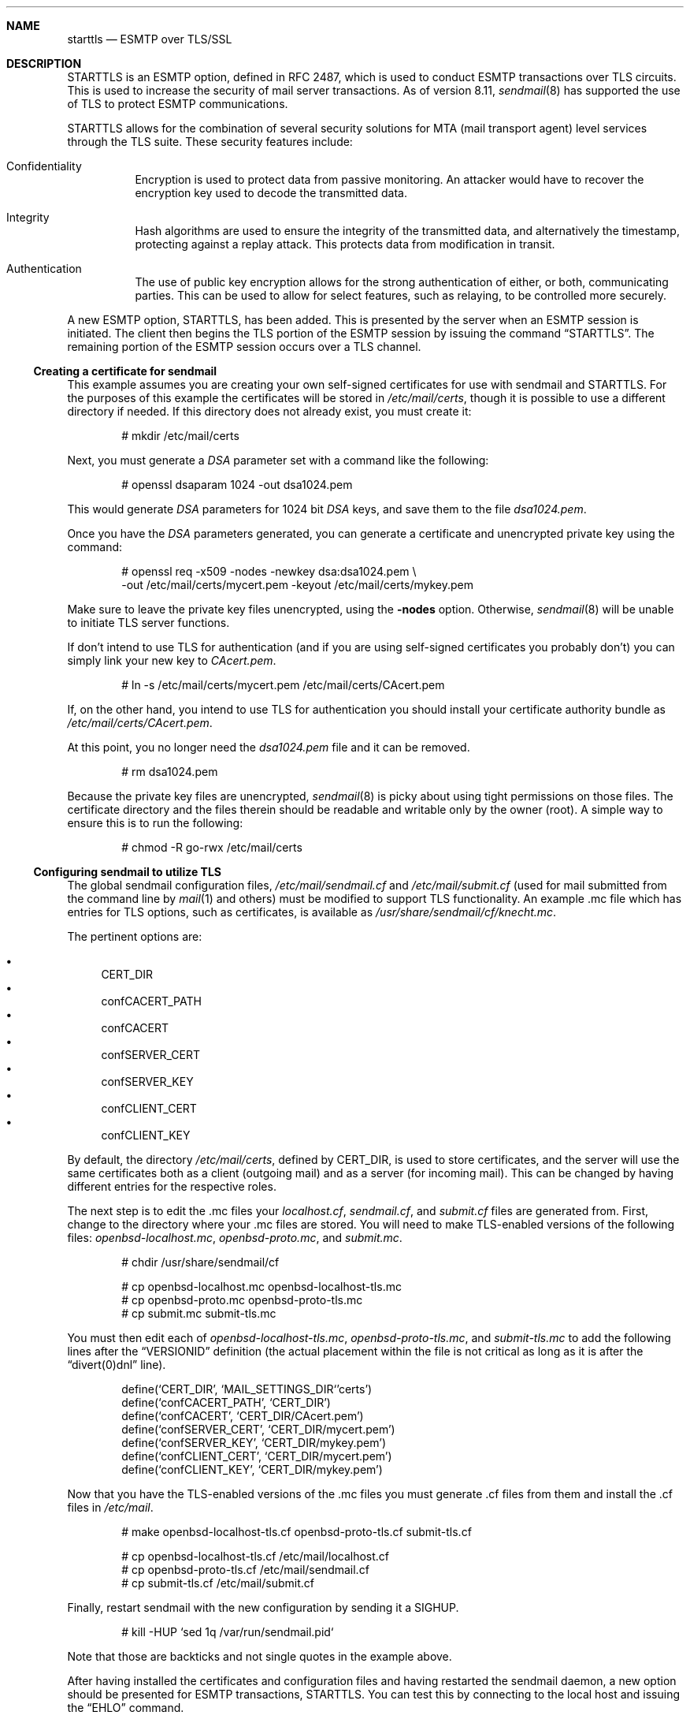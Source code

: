 .\" $OpenBSD: starttls.8,v 1.2 2002/01/11 22:14:13 millert Exp $
.Dd January 11, 2002
.Dt STARTTLS 8
.Sh NAME
.Nm starttls 
.Nd ESMTP over TLS/SSL
.Sh DESCRIPTION
STARTTLS is an ESMTP option, defined in RFC 2487, which is used to conduct
ESMTP transactions over TLS circuits.
This is used to increase the security of mail server transactions.
As of version 8.11, 
.Xr sendmail 8
has supported the use of TLS to protect ESMTP communications.
.Pp
STARTTLS allows for the combination of several security solutions for MTA
(mail transport agent) level services through the TLS suite.
These security features include:
.Bl -tag -width Ds
.It Confidentiality
Encryption is used to protect data from passive monitoring.
An attacker would have to recover the encryption key used to
decode the transmitted data.
.It Integrity
Hash algorithms are used to ensure the integrity of the
transmitted data, and alternatively the timestamp, protecting against a
replay attack.
This protects data from modification in transit.
.It Authentication
The use of public key encryption allows for the strong authentication of
either, or both, communicating parties.
This can be used to allow for select features, such as relaying,
to be controlled more securely.
.El
.Pp
A new ESMTP option, STARTTLS, has been added.
This is presented by the server when an ESMTP session is initiated.
The client then begins the TLS portion of the ESMTP session by issuing
the command
.Dq STARTTLS .
The remaining portion of the ESMTP session occurs over a TLS channel.
.Ss Creating a certificate for sendmail
This example assumes you are creating your own self-signed certificates
for use with sendmail and STARTTLS.
For the purposes of this example the certificates will be stored in
.Pa /etc/mail/certs ,
though it is possible to use a different directory if needed.
If this directory does not already exist, you must create it:
.Bd -literal -offset indent -width Ds
# mkdir /etc/mail/certs
.Ed
.Pp
Next, you must generate a
.Ar DSA
parameter set with a command like the following:
.Bd -literal -offset indent -width Ds
# openssl dsaparam 1024 -out dsa1024.pem
.Ed
.Pp
This would generate
.Ar DSA
parameters for 1024 bit
.Ar DSA
keys, and save them to the
file
.Pa dsa1024.pem .
.Pp
Once you have the
.Ar DSA
parameters generated, you can generate a certificate
and unencrypted private key using the command:
.Bd -literal -offset indent -width Ds
# openssl req -x509 -nodes -newkey dsa:dsa1024.pem \\
  -out /etc/mail/certs/mycert.pem -keyout /etc/mail/certs/mykey.pem
.Ed
.Pp
Make sure to leave the private key files unencrypted, using the
.Fl nodes 
option.
Otherwise,
.Xr sendmail 8
will be unable to initiate TLS server functions.
.Pp
If don't intend to use TLS for authentication (and if you are using
self-signed certificates you probably don't) you can simply link
your new key to
.Pa CAcert.pem .
.Bd -literal -offset indent -width Ds
# ln -s /etc/mail/certs/mycert.pem /etc/mail/certs/CAcert.pem
.Ed
.Pp
If, on the other hand, you intend to use TLS for authentication
you should install your certificate authority bundle as
.Pa /etc/mail/certs/CAcert.pem .
.Pp
At this point, you no longer need the
.Pa dsa1024.pem
file and it can be removed.
.Bd -literal -offset indent -width Ds
# rm dsa1024.pem
.Ed
.Pp
Because the private key files are unencrypted,
.Xr sendmail 8
is picky about using tight permissions on those files.
The certificate directory and the files therein should be
readable and writable only by the owner (root).
A simple way to ensure this is to run the following:
.Bd -literal -offset indent -width Ds
# chmod -R go-rwx /etc/mail/certs
.Ed
.Ss Configuring sendmail to utilize TLS
The global sendmail configuration files,
.Pa /etc/mail/sendmail.cf
and
.Pa /etc/mail/submit.cf
(used for mail submitted from the command line by
.Xr mail 1
and others) must be modified to support TLS functionality.
An example .mc file which has entries for TLS options, such as certificates,
is available as
.Pa /usr/share/sendmail/cf/knecht.mc .
.Pp
The pertinent options are:
.Pp
.Bl -bullet -literal -compact
.It
CERT_DIR
.It
confCACERT_PATH
.It
confCACERT
.It
confSERVER_CERT
.It
confSERVER_KEY
.It
confCLIENT_CERT
.It
confCLIENT_KEY
.El
.Pp
.Pp
By default, the directory 
.Pa /etc/mail/certs ,
defined by CERT_DIR, is used to store certificates, and the server will
use the same certificates both as a client (outgoing mail) and as a server
(for incoming mail).
This can be changed by having different entries for the respective roles.
.Pp
The next step is to edit the .mc files your
.Pa localhost.cf ,
.Pa sendmail.cf ,
and
.Pa submit.cf
files are generated from.
First, change to the directory where your .mc files are stored.
You will need to make TLS-enabled versions of the following files:
.Pa openbsd-localhost.mc ,
.Pa openbsd-proto.mc ,
and
.Pa submit.mc .
.Bd -literal -offset indent -width Ds
# chdir /usr/share/sendmail/cf

# cp openbsd-localhost.mc openbsd-localhost-tls.mc
# cp openbsd-proto.mc openbsd-proto-tls.mc
# cp submit.mc submit-tls.mc
.Ed
.Pp
You must then edit each of
.Pa openbsd-localhost-tls.mc ,
.Pa openbsd-proto-tls.mc ,
and
.Pa submit-tls.mc
to add the following lines after the
.Dq VERSIONID
definition (the actual placement within the file is not critical as long
as it is after the
.Dq divert(0)dnl
line).
.Bd -literal -offset indent -width Ds
define(`CERT_DIR',        `MAIL_SETTINGS_DIR`'certs')
define(`confCACERT_PATH', `CERT_DIR')
define(`confCACERT',      `CERT_DIR/CAcert.pem')
define(`confSERVER_CERT', `CERT_DIR/mycert.pem')
define(`confSERVER_KEY',  `CERT_DIR/mykey.pem')
define(`confCLIENT_CERT', `CERT_DIR/mycert.pem')
define(`confCLIENT_KEY',  `CERT_DIR/mykey.pem')
.Ed
.Pp
Now that you have the TLS-enabled versions of the .mc files
you must generate .cf files from them and install the .cf
files in
.Pa /etc/mail .
.Bd -literal -offset indent -width Ds
# make openbsd-localhost-tls.cf openbsd-proto-tls.cf submit-tls.cf

# cp openbsd-localhost-tls.cf /etc/mail/localhost.cf
# cp openbsd-proto-tls.cf /etc/mail/sendmail.cf
# cp submit-tls.cf /etc/mail/submit.cf
.Ed
.Pp
Finally, restart sendmail with the new configuration by sending
it a
.Dv SIGHUP .
.Bd -literal -offset indent -width Ds
# kill -HUP `sed 1q /var/run/sendmail.pid`
.Ed
.Pp
Note that those are backticks and not single quotes in the example above.
.Pp
After having installed the certificates and configuration files and having
restarted the sendmail daemon, a new option should be presented for ESMTP
transactions, STARTTLS.
You can test this by connecting to the local host and issuing the
.Dq EHLO
command.
.Bd -literal -offset indent -width Ds
# telnet localhost 25
Trying ::1...
Connected to localhost.
Escape character is '^]'.
220 localhost ESMTP Sendmail 8.12.1/8.12.1 ready
EHLO localhost
.Ed
.Pp
After typing
.Em EHLO localhost
you should receive something like the following back.
.Bd -literal -offset indent -width Ds
250-localhost Hello localhost [IPv6:::1], pleased to meet you
250-ENHANCEDSTATUSCODES
250-PIPELINING
250-EXPN
250-VERB
250-8BITMIME
250-SIZE
250-DSN
250-ETRN
250-STARTTLS
250-DELIVERBY
250 HELP
.Ed
.Pp
You should see
.Dq STARTTLS
listed along with the other options.
If so, congratulations, sendmail will now use TLS to encrypt your mail
traffic when the remote server supports it.
If not, check
.Pa /var/log/mail
to see whether sendmail has reported any security problems or other errors.
.Ss Uses for TLS-Equipped sendmail
The most obvious use of a cryptographically enabled sendmail installation
is for confidentiality of the electronic mail transaction and the
integrity checking provided by the cipher suite.
All traffic between the two mail servers is encrypted, including the
sender and recipient addresses.
TLS also allows for authentication of either or both systems in the transaction.
.Pp
One use of public key cryptography is for strong authentication.
We can use this authentication to selectively relay clients, including
other mail servers and mobile clients like laptops.
However, there have been some problems getting some mail clients to work using
certificate-based authentication. 
Note that your clients will have to generate certificates and have them
signed (for trust validation) by a CA (certificate authority) you also trust,
if you configure your server to do client certificate checking.
.Pp
The use of the access map (usually
.Pa /etc/mail/access ) ,
which is normally used to determine connections and relaying,
can also be extended to give server level control for the use of TLS.
Two new entries are available for TLS options:
.Bl -tag -width Ds -offset indent
.It VERIFY
contains the status of the level of verification (held in the macro {verify})
.It ENCR
the strength of the encryption (in the macro {cipher_bits})
.El
.Pp
VERIFY can also accept the argument for {cipher_bits}.
Here are a few example entries that illustrate these features, and
the role based granularity as well:
.\" XXX - clean this up
.Bl -tag -width Ds
.It "Force strong (112 bit) encryption for communications for this server:"
.sp
.Li server1.example.net             ENCR:112
.It "For a TLS client, force string verification depths to at least 80 bits:"
.sp
.Li TLS_Clt:desktop.example:net     VERIFY:80
.El
.Pp
Much more complicated access maps are possible, and error conditions (such
as permanent or temporary, PERM+ or TEMP+) can be set on the basis of
various criteria.
This allows you fine-grained control over the types of connections you
can allow.
.Pp
Note that it is unwise to force all SMTP clients to use TLS, as it is not
yet widespread.
The RFC document notes that publicly referenced SMTP servers, such as the
MX servers for a domain, must not refuse non-TLS connections.
However, restricted access SMTP servers, such as those for a corporate
intranet, can use TLS as an access control mechanism.
.Sh LIMITATIONS
One often forgotten limitation of using TLS on a mail server is the
payload of the mail message and the resulting security there.
Many virus and worm files are now distributed via electronic mail.
While the mail may be encrypted and the servers authenticated, the payload
can still be malicious.
The use of a good content protection program on the desktop is
therefore still of value even with TLS at the MTA level.
.Pp
Because sendmail with TLS can only authenticate at the server level, true
end-to-end authentication of the mail message cannot be performed with
only the use of STARTLS on the server.
The use of S/MIME or PGP e-mail and trustworthy key hierarchies can guarantee
full confidentiality and integrity of the entire message path.
.Pp
Furthermore, if a mail message traverses more than just the starting and
ending servers, there is no way to control interactions between the intervening
mail servers, which may use non-secure connections.
This introduces a point of vulnerability in the chain.
.Pp
Additionally, SMTP over TLS is not yet widely implemented.
The standard, in fact, doesn't require it, leaving it only as an option, though
specific sites can configure their servers to force it for specific clients.
As such, it is difficult to foresee the widespread use of SMTP using TLS,
despite the fact that the standard is, at the date of this writing,
over two years old.
.Pp
Lastly, interoperability problems can appear between different implementations.
.Sh SEE ALSO
.Xr mail 1 ,
.Xr openssl 1 ,
.Xr afterboot 8 ,
.Xr sendmail 8 ,
.Xr ssl 8
.Pp
.Tn DARPA
Internet Request for Comments 
.Tn RFC2487
.Pp
http://www.sendmail.org/~ca/email/starttls.html
.Sh HISTORY
TLS features first appeared in sendmail 8.11.

